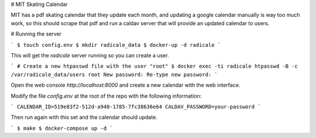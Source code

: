 # MIT Skating Calendar

MIT has a pdf skating calendar that they update each month, and updating a
google calendar manually is way too much work, so this should scrape that pdf
and run a caldav server that will provide an updated calendar to users.

# Running the server

```
$ touch config.env
$ mkdir radicale_data
$ docker-up -d radicale
```

This will get the `radicale` server running so you can create a user.

```
# Create a new htpasswd file with the user "root"
$ docker exec -ti radicale htpasswd -B -c /var/radicale_data/users root
New password:
Re-type new password:
```

Open the web console `http://localhost:8000` and create a new calendar with the
web interface.

Modify the file `config.env` at the root of the repo with the following information:

```
CALENDAR_ID=519e83f2-512d-a940-1785-7fc38636e64
CALDAV_PASSWORD=your-password
```

Then run again with this set and the calendar should update.

```
$ make
$ docker-compose up -d
```
